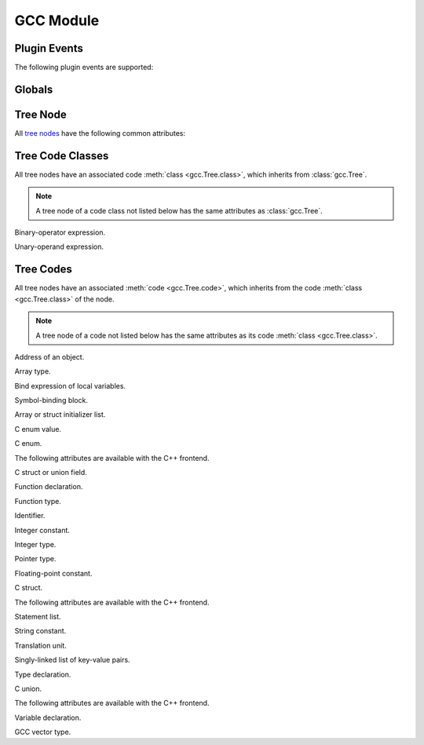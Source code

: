 GCC Module
==========

.. module:: gcc

Plugin Events
-------------

.. function:: register_callback(event, func)

   Register callback function for the given plugin event.

The following plugin events are supported:

.. data:: PLUGIN_START_UNIT

   Event triggered before a translation unit is parsed.

   The callback function receives no arguments.

.. data:: PLUGIN_PRE_GENERICIZE

   Event triggered after a function definition has been parsed.

   The callback receives a node of code :class:`function_decl <FunctionDecl>` as its first argument.

.. data:: PLUGIN_FINISH_DECL

   *This event is available with GCC 4.7 or greater.*

   Event triggered after a declaration has been parsed.

   The callback receives a node of code class :class:`declaration <Declaration>` as its first argument.

.. data:: PLUGIN_FINISH_TYPE

   Event triggered after a struct or union type has been parsed.

   The callback receives a node of code class :class:`type <Type>` as its first argument.

.. data:: PLUGIN_FINISH_UNIT

   Event triggered after a translation unit has been parsed.

   The callback function receives no arguments.

Globals
-------

.. function:: get_asm_file_name()

   Returns assembly output filename.

.. function:: set_asm_file_name(filename)

   Set assembly output filename.

.. data:: HOST_BIT_BUCKET

   Filename of a device that discards data written to it, e.g., ``/dev/null``.

.. function:: get_main_input_basename()

   Returns main input filename with any leading directory components removed.

.. function:: get_main_input_filename()

   Returns main input filename.

.. function:: get_translation_units()

   :returns: sequence of tree nodes of code :class:`translation_unit_decl <TranslationUnitDecl>`

   Returns translation units.

.. function:: get_functions()

   :returns: sequence of tree nodes of code :class:`function_decl <FunctionDecl>`

   Returns function declarations in current translation unit, in *reverse* order.

.. function:: get_variables()

   :returns: sequence of tree nodes of code :class:`var_decl <VarDecl>`

   Returns variable declarations in current translation unit, in *reverse* order.

.. function:: get_identifier(s)

   :returns: tree node of code :class:`identifier_node <IdentifierNode>`

   Returns identifier node for given string.

Tree Node
---------

All `tree nodes <http://gcc.gnu.org/onlinedocs/gccint/GENERIC.html>`_ have
the following common attributes:

.. class:: Tree

   .. method:: class()

      Returns tree code class.

      All tree class codes are defined as constants in the :mod:`gcc` module.

      This function returns, e.g., :data:`gcc.DECLARATION` for a node of code
      class :class:`declaration <Declaration>`.

   .. method:: class_name()

      Returns tree code class name.

   .. method:: code()

      Returns tree code.

      All tree codes are defined as constants in the :mod:`gcc` module.

      This function returns, e.g., :data:`gcc.VAR_DECL` for a node of code
      :class:`var_decl <VarDecl>`.

   .. method:: code_name()

      Returns tree code name.

Tree Code Classes
-----------------

All tree nodes have an associated code :meth:`class <gcc.Tree.class>`, which
inherits from :class:`gcc.Tree`.

.. note::

   A tree node of a code class not listed below has the same attributes as
   :class:`gcc.Tree`.

.. class:: Binary

   Binary-operator expression.

   .. method:: operand()

      Returns tree nodes of operands.

   .. method:: type()

      Returns tree node of type of expression.

.. class:: Constant

   .. method:: type()

      Returns tree node of type of constant.

.. class:: Declaration

   .. method:: assembler_name()

      Returns tree node of assembler name.

   .. method:: artificial()

      Returns ``true`` if declaration is a compiler-generated entity, or
      ``false`` otherwise.

   .. method:: chain()

      Returns tree node of next declaration.

   .. method:: name()

      Returns :class:`identifier node <IdentifierNode>` of name.

   .. method:: location()

      Returns filename and line number.

   .. method:: type()

      Returns tree node of type of declaration.

.. class:: Type

   .. method:: align()

      Returns alignment in bits.

   .. method:: align_unit()

      Returns alignment in bytes.

   .. method:: attributes()

      Returns tree node of attributes.

   .. method:: canonical()

      Returns tree node of canonical type.

      The canonical type includes qualifiers.

   .. method:: const()

      Returns ``true`` if type has ``const`` qualifier, or ``false`` otherwise.

   .. method:: main_variant()

      Returns tree node of main variant of type.

      The main variant excludes qualifiers.

   .. method:: name()

      Returns tree node of type name.

   .. method:: packed()

      Returns ``true`` if type has attribute ``packed``.

   .. method:: restrict()

      Returns ``true`` if type has ``restrict`` qualifier, or ``false`` otherwise.

   .. method:: size()

      Returns size of type in bits.

   .. method:: size_unit()

      Returns size of type in bytes.

   .. method:: user_align()

      Returns ``true`` if type has user-defined alignment, or ``false`` otherwise.

   .. method:: volatile()

      Returns ``true`` if type has ``volatile`` qualifier, or ``false`` otherwise.

.. class:: Unary

   Unary-operand expression.

   .. method:: operand()

      Returns tree node of operand.

   .. method:: type()

      Returns tree node of type of expression.

Tree Codes
----------

All tree nodes have an associated :meth:`code <gcc.Tree.code>`, which inherits
from the code :meth:`class <gcc.Tree.class>` of the node.

.. note::

   A tree node of a code not listed below has the same attributes as its code
   :meth:`class <gcc.Tree.class>`.

.. class:: AddrExpr

   Address of an object.

   .. method:: operand()

      Returns tree node of operand.

.. class:: ArrayType

   Array type.

   .. method:: domain()

      Returns tree node of :meth:`lower <gcc.IntegerType.min>` and :meth:`upper
      <gcc.IntegerType.max>` array bounds.

   .. method:: type()

      Returns type of array elements.

.. class:: BindExpr

   Bind expression of local variables.

   .. method:: block()

      Returns tree node of block corresponding to bind expression.

   .. method:: body()

      Returns tree node of expression computed using the variables.

   .. method:: vars()

      Returns tree node of chain of declarations.

.. class:: Block

   Symbol-binding block.

   .. method:: vars()

      Returns tree node of chain of declarations.

.. class:: Constructor

   Array or struct initializer list.

   .. method:: elements()

      Returns sequence of tree nodes of constructor elements.

.. class:: ConstDecl

   C enum value.

   .. method:: initial()

      Returns tree node of constant value.

.. class:: EnumeralType

   C enum.

   .. method:: values()

      Returns tree node of enum values.

   The following attributes are available with the C++ frontend.

   .. method:: anonymous()

      Returns ``true`` if enum is unnamed, or ``false`` otherwise.

.. class:: FieldDecl

   C struct or union field.

   .. method:: align()

      Returns alignment in bits.

   .. method:: align_unit()

      Returns alignment in bytes.

   .. method:: attributes()

      Returns tree node of attributes.

   .. method:: bit_field()

      Returns ``true`` if field is a bitfield, or ``false`` otherwise.

   .. method:: bit_field_type()

      Returns tree node of type specified for a bitfield.

   .. method:: initial()

      Returns initial value.

   .. method:: size()

      Returns size in bits.

   .. method:: size_unit()

      Returns size in bytes.

   .. method:: user_align()

      Returns ``true`` if type has user-defined alignment, or ``false`` otherwise.

.. class:: FunctionDecl

   Function declaration.

   .. method:: args()

      Returns tree node of argument types.

   .. method:: body()

      Returns tree node of body expression.

   .. method:: extern()

      Returns ``true`` if function has external visibility, or ``false`` otherwise.

.. class:: FunctionType

   Function type.

   .. method:: args()

      Returns tree node of argument types.

   .. method:: retn()

      Returns tree node of return type.

.. class:: IdentifierNode

   Identifier.

   .. method:: value()

      Returns identifier string.

.. class:: IntegerCst

   Integer constant.

   .. method:: value()

      Returns value.

.. class:: IntegerType

   Integer type.

   .. method:: max()

      Returns tree node of maximum value.

   .. method:: min()

      Returns tree node of minimum value.

.. class:: PointerType

   Pointer type.

   .. method:: type()

      Returns tree node of pointed type.

.. class:: RealCst

   Floating-point constant.

   .. method:: value()

      Returns value.

.. class:: RecordType

   C struct.

   .. method:: fields()

      Returns tree node of struct fields.

   The following attributes are available with the C++ frontend.

   .. method:: anonymous()

      Returns ``true`` if struct is unnamed, or ``false`` otherwise.

.. class:: StatementList

   Statement list.

   .. method:: statements()

      Returns sequence of tree nodes of statements.

.. class:: StringCst

   String constant.

   .. method:: value()

      Returns value.

.. class:: TranslationUnitDecl

   Translation unit.

   .. method:: block()

      Returns tree node of block.

   .. method:: language()

      Returns language of translation unit.

.. class:: TreeList

   Singly-linked list of key-value pairs.

   .. method:: chain()

      Returns tree node of next element in list.

   .. method:: purpose()

      Returns tree node of key.

   .. method:: value()

      Returns tree node of value.

.. class:: TypeDecl

   Type declaration.

   .. method:: attributes()

      Returns tree node of attributes.

   .. method:: extern()

      Returns ``true`` if type has external visibility, or ``false`` otherwise.

.. class:: UnionType

   C union.

   .. method:: fields()

      Returns tree node of union fields.

   The following attributes are available with the C++ frontend.

   .. method:: anonymous()

      Returns ``true`` if union is unnamed, or ``false`` otherwise.

.. class:: VarDecl

   Variable declaration.

   .. method:: align()

      Returns alignment in bits.

   .. method:: align_unit()

      Returns alignment in bytes.

   .. method:: attributes()

      Returns tree node of attributes.

   .. method:: extern()

      Returns ``true`` if variable has external visibility, or ``false`` otherwise.

   .. method:: initial()

      Returns tree node of initial value.

   .. method:: size()

      Returns size in bits.

   .. method:: size_unit()

      Returns size in bytes.

   .. method:: user_align()

      Returns ``true`` if variable has user-defined alignment, or ``false`` otherwise.

.. class:: VectorType

   GCC vector type.

   .. method:: type()

      Returns tree node of vector element type.

   .. method:: units()

      Returns number of vector elements.
